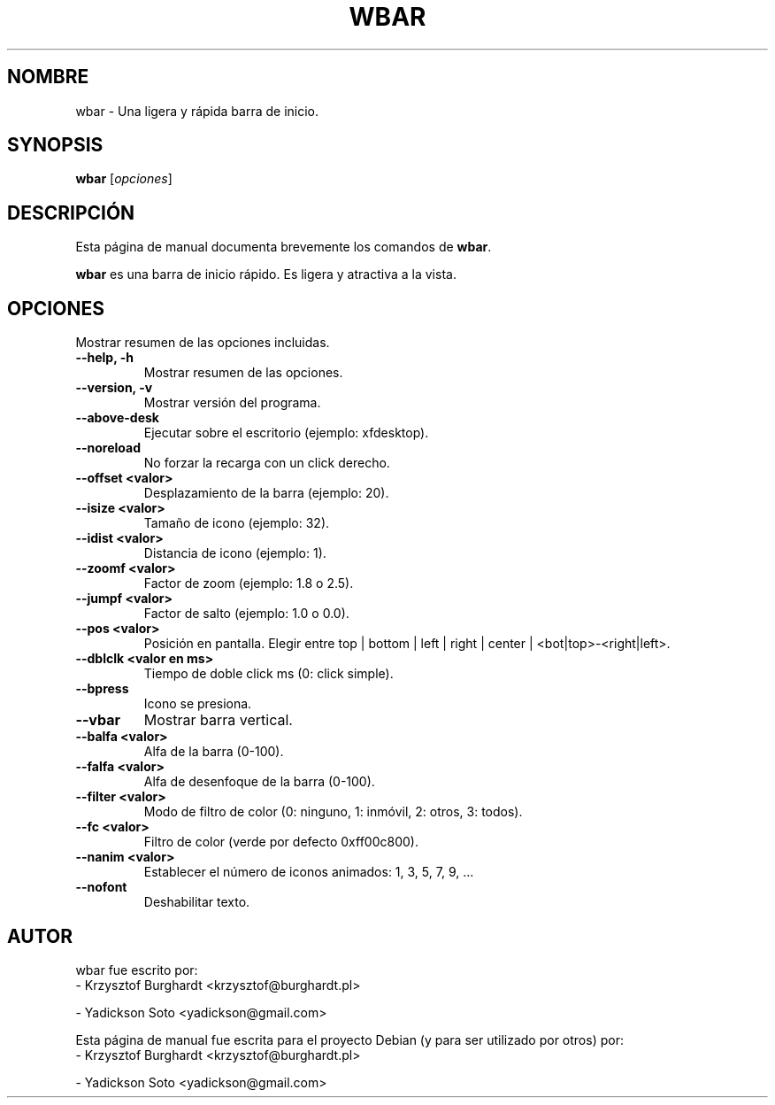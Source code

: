 .\"                                      Hey, EMACS: -*- nroff -*-
.\"*******************************************************************
.\"
.\" This file was generated with po4a. Translate the source file.
.\"
.\"*******************************************************************
.TH WBAR 1 "Diciembre 30, 2010"  
.SH NOMBRE
wbar \- Una ligera y rápida barra de inicio.
.SH SYNOPSIS
\fBwbar\fP [\fIopciones\fP]
.SH DESCRIPCIÓN
Esta página de manual documenta brevemente los comandos de \fBwbar\fP.
.PP
\fBwbar\fP es una barra de inicio rápido. Es ligera y atractiva a la vista.
.SH OPCIONES
Mostrar resumen de las opciones incluidas.
.TP 
\fB\-\-help, \-h\fP
Mostrar resumen de las opciones.
.TP 
\fB\-\-version, \-v\fP
Mostrar versión del programa.
.TP 
\fB\-\-above\-desk\fP
Ejecutar sobre el escritorio (ejemplo: xfdesktop).
.TP 
\fB\-\-noreload\fP
No forzar la recarga con un click derecho.
.TP 
\fB\-\-offset <valor>\fP
Desplazamiento de la barra (ejemplo: 20).
.TP 
\fB\-\-isize <valor>\fP
Tamaño de icono (ejemplo: 32).
.TP 
\fB\-\-idist <valor>\fP
Distancia de icono (ejemplo: 1).
.TP 
\fB\-\-zoomf <valor>\fP
Factor de zoom (ejemplo: 1.8 o 2.5).
.TP 
\fB\-\-jumpf <valor>\fP
Factor de salto (ejemplo: 1.0 o 0.0).
.TP 
\fB\-\-pos <valor>\fP
Posición en pantalla. Elegir entre top | bottom | left | right | center |
<bot|top>\-<right|left>.
.TP 
\fB\-\-dblclk <valor en ms>\fP
Tiempo de doble click ms (0: click simple).
.TP 
\fB\-\-bpress\fP
Icono se presiona.
.TP 
\fB\-\-vbar\fP
Mostrar barra vertical.
.TP 
\fB\-\-balfa <valor>\fP
Alfa de la barra (0\-100).
.TP 
\fB\-\-falfa <valor>\fP
Alfa de desenfoque de la barra (0\-100).
.TP 
\fB\-\-filter <valor>\fP
Modo de filtro de color (0: ninguno, 1: inmóvil, 2: otros, 3: todos).
.TP 
\fB\-\-fc <valor>\fP
Filtro de color (verde por defecto 0xff00c800).
.TP 
\fB\-\-nanim <valor>\fP
Establecer el número de iconos animados: 1, 3, 5, 7, 9, ...
.TP 
\fB\-\-nofont\fP
Deshabilitar texto.
.SH AUTOR
wbar fue escrito por:
.TP 
\- Krzysztof Burghardt <krzysztof@burghardt.pl>
.PP
\- Yadickson Soto <yadickson@gmail.com>
.PP
Esta página de manual fue escrita para el proyecto Debian (y para ser
utilizado por otros) por:
.TP 
\- Krzysztof Burghardt <krzysztof@burghardt.pl>
.PP
\- Yadickson Soto <yadickson@gmail.com>
.PP


